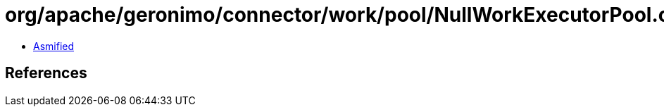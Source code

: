 = org/apache/geronimo/connector/work/pool/NullWorkExecutorPool.class

 - link:NullWorkExecutorPool-asmified.java[Asmified]

== References

